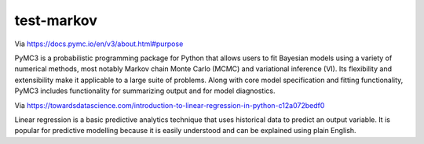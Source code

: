 test-markov
================================================================================

Via https://docs.pymc.io/en/v3/about.html#purpose

PyMC3 is a probabilistic programming package for Python that allows users to fit Bayesian models using a variety of numerical methods, most notably Markov chain Monte Carlo (MCMC) and variational inference (VI). Its flexibility and extensibility make it applicable to a large suite of problems. Along with core model specification and fitting functionality, PyMC3 includes functionality for summarizing output and for model diagnostics.

Via https://towardsdatascience.com/introduction-to-linear-regression-in-python-c12a072bedf0

Linear regression is a basic predictive analytics technique that uses historical data to predict an output variable. It is popular for predictive modelling because it is easily understood and can be explained using plain English.
